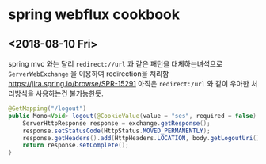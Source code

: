 

* spring webflux cookbook 

** <2018-08-10 Fri> 

spring mvc 와는 달리 ~redirect://url~ 과 같은 패턴을 대체하는녀석으로 ~ServerWebExchange~ 을 이용하여 redirection을 처리함 
https://jira.spring.io/browse/SPR-15291 아직은 ~redirect:/url~ 와 같이 우아한 처리방식을 사용하는건 불가능한듯.



#+BEGIN_SRC java
  @GetMapping("/logout")
  public Mono<Void> logout(@CookieValue(value = "ses", required = false) String ses, ServerWebExchange exchange) throws IOException {
      ServerHttpResponse response = exchange.getResponse();
      response.setStatusCode(HttpStatus.MOVED_PERMANENTLY);
      response.getHeaders().add(HttpHeaders.LOCATION, body.getLogoutUri());
      return response.setComplete();
  }
#+END_SRC

